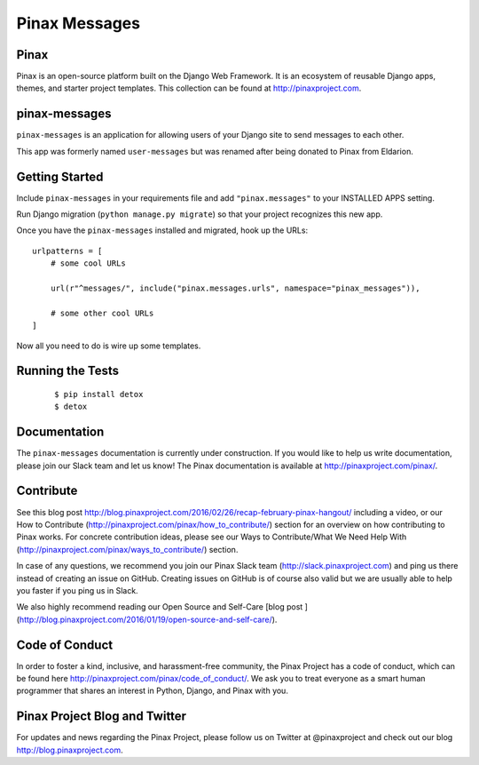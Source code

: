 Pinax Messages
==============

.. image:: http://slack.pinaxproject.com/badge.svg
   :target: http://slack.pinaxproject.com/

.. image:: https://img.shields.io/travis/pinax/pinax-messages.svg
   :target: https://travis-ci.org/pinax/pinax-messages

.. image:: https://img.shields.io/coveralls/pinax/pinax-messages.svg
   :target: https://coveralls.io/r/pinax/pinax-messages

.. image:: https://img.shields.io/pypi/dm/pinax-messages.svg
   :target:  https://pypi.python.org/pypi/pinax-messages/

.. image:: https://img.shields.io/pypi/v/pinax-messages.svg
   :target:  https://pypi.python.org/pypi/pinax-messages/

.. image:: https://img.shields.io/badge/license-MIT-blue.svg
   :target:  https://pypi.python.org/pypi/pinax-messages/

Pinax
-----

Pinax is an open-source platform built on the Django Web Framework. It is an
ecosystem of reusable Django apps, themes, and starter project templates.
This collection can be found at http://pinaxproject.com.

pinax-messages
---------------

``pinax-messages`` is an application for allowing users of your Django site to
send messages to each other.

This app was formerly named ``user-messages`` but was renamed after being donated to
Pinax from Eldarion.



Getting Started
----------------

Include ``pinax-messages`` in your requirements file and add
``"pinax.messages"`` to your INSTALLED APPS setting.

Run Django migration (``python manage.py migrate``) so that
your project recognizes this new app.

Once you have the ``pinax-messages`` installed and migrated,
hook up the URLs::

    urlpatterns = [
        # some cool URLs

        url(r"^messages/", include("pinax.messages.urls", namespace="pinax_messages")),

        # some other cool URLs
    ]

Now all you need to do is wire up some templates.


Running the Tests
-------------------

    ::

       $ pip install detox
       $ detox


Documentation
---------------
The ``pinax-messages`` documentation is currently under construction. If you would like to help us write documentation, please join our Slack team and let us know!
The Pinax documentation is available at http://pinaxproject.com/pinax/.


Contribute
----------------

See this blog post http://blog.pinaxproject.com/2016/02/26/recap-february-pinax-hangout/ including a video, or our How to Contribute (http://pinaxproject.com/pinax/how_to_contribute/) section for an overview on how contributing to Pinax works. For concrete contribution ideas, please see our Ways to Contribute/What We Need Help With (http://pinaxproject.com/pinax/ways_to_contribute/) section.

In case of any questions, we recommend you join our Pinax Slack team (http://slack.pinaxproject.com) and ping us there instead of creating an issue on GitHub. Creating issues on GitHub is of course also valid but we are usually able to help you faster if you ping us in Slack.

We also highly recommend reading our Open Source and Self-Care [blog post ](http://blog.pinaxproject.com/2016/01/19/open-source-and-self-care/).


Code of Conduct
----------------

In order to foster a kind, inclusive, and harassment-free community, the Pinax
Project has a code of conduct, which can be found here
http://pinaxproject.com/pinax/code_of_conduct/. We ask you to treat everyone as a smart human programmer that shares an interest in Python, Django, and Pinax with you.


Pinax Project Blog and Twitter
--------------------------------

For updates and news regarding the Pinax Project, please follow us on Twitter at
@pinaxproject and check out our blog http://blog.pinaxproject.com.

